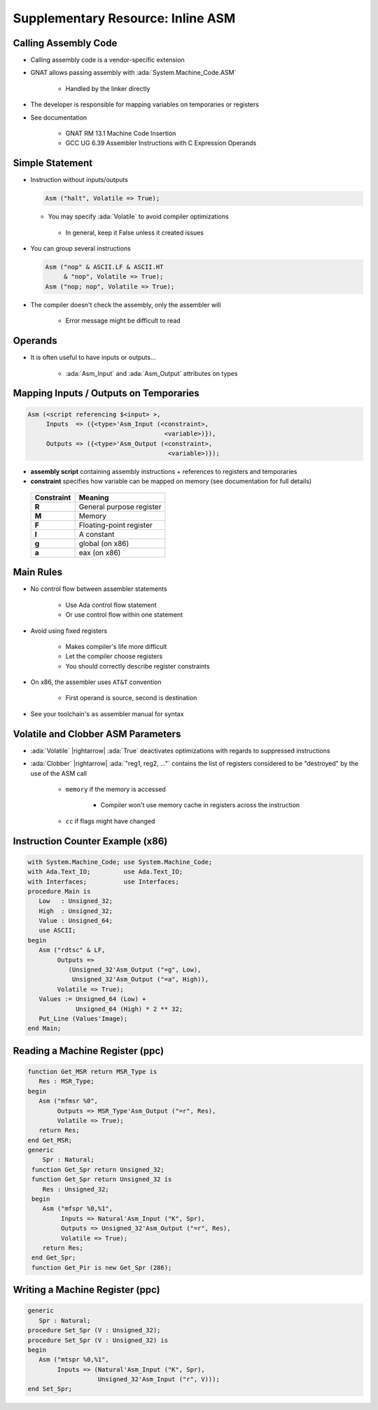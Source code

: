 ==================================
Supplementary Resource: Inline ASM
==================================

-----------------------
Calling Assembly Code
-----------------------

* Calling assembly code is a vendor-specific extension
* GNAT allows passing assembly with :ada:`System.Machine_Code.ASM`

   - Handled by the linker directly

* The developer is responsible for mapping variables on temporaries or registers
* See documentation

   - GNAT RM 13.1 Machine Code Insertion
   - GCC UG 6.39 Assembler Instructions with C Expression Operands

------------------
Simple Statement
------------------

* Instruction without inputs/outputs

  .. code:: Ada

     Asm ("halt", Volatile => True);

  - You may specify :ada:`Volatile` to avoid compiler optimizations
   - In general, keep it False unless it created issues

* You can group several instructions

  .. code:: Ada

     Asm ("nop" & ASCII.LF & ASCII.HT
          & "nop", Volatile => True);
     Asm ("nop; nop", Volatile => True);

* The compiler doesn't check the assembly, only the assembler will

   - Error message might be difficult to read

----------
Operands
----------

* It is often useful to have inputs or outputs...

   - :ada:`Asm_Input` and :ada:`Asm_Output` attributes on types

.. image:: annotated_assembly_statement.png
   :width: 85%

-----------------------------------------
Mapping Inputs / Outputs on Temporaries
-----------------------------------------

.. code:: Ada

  Asm (<script referencing $<input> >,
       Inputs  => ({<type>'Asm_Input (<constraint>,
                                       <variable>)}),
       Outputs => ({<type>'Asm_Output (<constraint>,
                                        <variable>)});

* **assembly script** containing assembly instructions + references to registers and temporaries
* **constraint** specifies how variable can be mapped on memory (see documentation for full details)

 .. list-table::
   :header-rows: 1
   :stub-columns: 1

   * - Constraint

     - Meaning

   * - R

     - General purpose register

   * - M

     - Memory

   * - F

     - Floating-point register

   * - I

     - A constant

   * - g

     - global (on x86)

   * - a

     - eax (on x86)

------------
Main Rules
------------

* No control flow between assembler statements

   - Use Ada control flow statement
   - Or use control flow within one statement

* Avoid using fixed registers

   - Makes compiler's life more difficult
   - Let the compiler choose registers
   - You should correctly describe register constraints

* On x86, the assembler uses ``AT&T`` convention

   - First operand is source, second is destination

* See your toolchain's ``as`` assembler manual for syntax

-------------------------------------
Volatile and Clobber ASM Parameters
-------------------------------------

* :ada:`Volatile` |rightarrow| :ada:`True` deactivates optimizations with regards to suppressed instructions
* :ada:`Clobber` |rightarrow| :ada:`"reg1, reg2, ..."` contains the list of registers considered to be "destroyed" by the use of the ASM call

   - ``memory`` if the memory is accessed

      + Compiler won't use memory cache in registers across the instruction

   - ``cc`` if flags might have changed

-----------------------------------
Instruction Counter Example (x86)
-----------------------------------

.. code:: Ada

   with System.Machine_Code; use System.Machine_Code;
   with Ada.Text_IO;         use Ada.Text_IO;
   with Interfaces;          use Interfaces;
   procedure Main is
      Low   : Unsigned_32;
      High  : Unsigned_32;
      Value : Unsigned_64;
      use ASCII;
   begin
      Asm ("rdtsc" & LF,
           Outputs =>
              (Unsigned_32'Asm_Output ("=g", Low),
               Unsigned_32'Asm_Output ("=a", High)),
           Volatile => True);
      Values := Unsigned_64 (Low) +
                Unsigned_64 (High) * 2 ** 32;
      Put_Line (Values'Image);
   end Main;

----------------------------------
Reading a Machine Register (ppc)
----------------------------------

.. code:: Ada

   function Get_MSR return MSR_Type is
      Res : MSR_Type;
   begin
      Asm ("mfmsr %0",
           Outputs => MSR_Type'Asm_Output ("=r", Res),
           Volatile => True);
      return Res;
   end Get_MSR;
   generic
       Spr : Natural;
    function Get_Spr return Unsigned_32;
    function Get_Spr return Unsigned_32 is
       Res : Unsigned_32;
    begin
       Asm ("mfspr %0,%1",
            Inputs => Natural'Asm_Input ("K", Spr),
            Outputs => Unsigned_32'Asm_Output ("=r", Res),
            Volatile => True);
       return Res;
    end Get_Spr;
    function Get_Pir is new Get_Spr (286);

----------------------------------
Writing a Machine Register (ppc)
----------------------------------

.. code:: Ada

   generic
      Spr : Natural;
   procedure Set_Spr (V : Unsigned_32);
   procedure Set_Spr (V : Unsigned_32) is
   begin
      Asm ("mtspr %0,%1",
           Inputs => (Natural'Asm_Input ("K", Spr),
                      Unsigned_32'Asm_Input ("r", V)));
   end Set_Spr;
